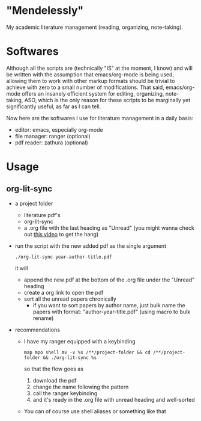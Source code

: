 * "Mendelessly"
  My academic literature management (reading, organizing, note-taking).

* Softwares
  Although all the scripts are (technically "IS" at the moment, I
  know) and will be written with the assumption that emacs/org-mode is
  being used, allowing them to work with other markup formats should
  be trivial to achieve with zero to a small number of
  modifications. That said, emacs/org-mode offers an insanely
  efficient system for editing, organizing, note-taking, ASO, which is
  the only reason for these scripts to be marginally yet
  significantly useful, as far as I can tell.

  Now here are the softwares I use for literature management in a
  daily basis:
  - editor: emacs, especially org-mode
  - file manager: ranger (optional)
  - pdf reader: zathura (optional) 

* Usage
** org-lit-sync
   - a project folder
     - literature pdf's
     - org-lit-sync
     - a .org file with the last heading as "Unread" (you might wanna
       check out [[https://www.youtube.com/watch?v=LFO2UbzbZhA][this video]] to get the hang)
   - run the script with the new added pdf as the single argument
     #+BEGIN_SRC shell
     ./org-lit-sync year-author-title.pdf
     #+END_SRC
     it will
     - append the new pdf at the bottom of the .org file under the
       "Unread" heading
     - create a org link to open the pdf
     - sort all the unread papers chronically
       * if you want to sort papers by author name, just bulk name the
         papers with format: "author-year-title.pdf" (using macro to bulk rename)
   - recommendations
     - I have my ranger equipped with a keybinding
       #+BEGIN_SRC shell
       map mpo shell mv -v %s /**/project-folder && cd /**/project-folder && ./org-lit-sync %s
       #+END_SRC
       so that the flow goes as
       1. download the pdf
       2. change the name following the pattern
       3. call the ranger keybinding
       4. and it's ready in the .org file with unread heading and
         well-sorted
     - You can of course use shell aliases or something like that
